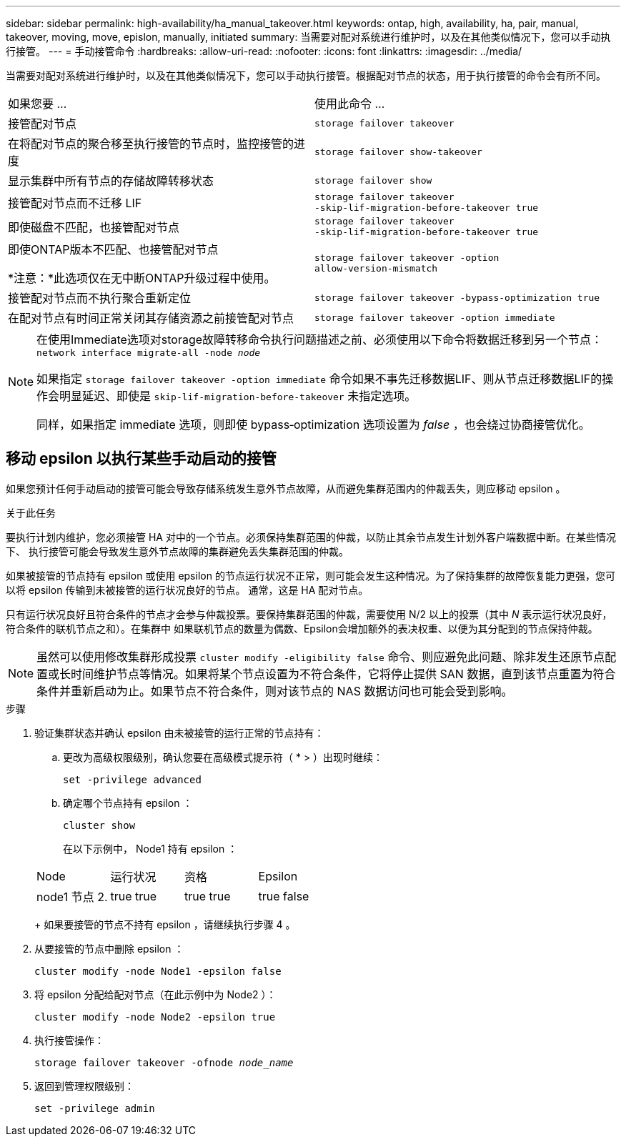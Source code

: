 ---
sidebar: sidebar 
permalink: high-availability/ha_manual_takeover.html 
keywords: ontap, high, availability, ha, pair, manual, takeover, moving, move, epislon, manually, initiated 
summary: 当需要对配对系统进行维护时，以及在其他类似情况下，您可以手动执行接管。 
---
= 手动接管命令
:hardbreaks:
:allow-uri-read: 
:nofooter: 
:icons: font
:linkattrs: 
:imagesdir: ../media/


[role="lead"]
当需要对配对系统进行维护时，以及在其他类似情况下，您可以手动执行接管。根据配对节点的状态，用于执行接管的命令会有所不同。

|===


| 如果您要 ... | 使用此命令 ... 


| 接管配对节点 | `storage failover takeover` 


| 在将配对节点的聚合移至执行接管的节点时，监控接管的进度 | `storage failover show‑takeover` 


| 显示集群中所有节点的存储故障转移状态 | `storage failover show` 


| 接管配对节点而不迁移 LIF | `storage failover takeover ‑skip‑lif‑migration‑before‑takeover true` 


| 即使磁盘不匹配，也接管配对节点 | `storage failover takeover ‑skip‑lif‑migration‑before‑takeover true` 


| 即使ONTAP版本不匹配、也接管配对节点

*注意：*此选项仅在无中断ONTAP升级过程中使用。 | `storage failover takeover ‑option allow‑version‑mismatch` 


| 接管配对节点而不执行聚合重新定位 | `storage failover takeover ‑bypass‑optimization true` 


| 在配对节点有时间正常关闭其存储资源之前接管配对节点 | `storage failover takeover ‑option immediate` 
|===
[NOTE]
====
在使用Immediate选项对storage故障转移命令执行问题描述之前、必须使用以下命令将数据迁移到另一个节点： `network interface migrate-all -node _node_`

如果指定 `storage failover takeover ‑option immediate` 命令如果不事先迁移数据LIF、则从节点迁移数据LIF的操作会明显延迟、即使是 `skip‑lif‑migration‑before‑takeover` 未指定选项。

同样，如果指定 immediate 选项，则即使 bypass‑optimization 选项设置为 _false_ ，也会绕过协商接管优化。

====


== 移动 epsilon 以执行某些手动启动的接管

如果您预计任何手动启动的接管可能会导致存储系统发生意外节点故障，从而避免集群范围内的仲裁丢失，则应移动 epsilon 。

.关于此任务
要执行计划内维护，您必须接管 HA 对中的一个节点。必须保持集群范围的仲裁，以防止其余节点发生计划外客户端数据中断。在某些情况下、
执行接管可能会导致发生意外节点故障的集群避免丢失集群范围的仲裁。

如果被接管的节点持有 epsilon 或使用 epsilon 的节点运行状况不正常，则可能会发生这种情况。为了保持集群的故障恢复能力更强，您可以将 epsilon 传输到未被接管的运行状况良好的节点。
通常，这是 HA 配对节点。

只有运行状况良好且符合条件的节点才会参与仲裁投票。要保持集群范围的仲裁，需要使用 N/2 以上的投票（其中 _N_ 表示运行状况良好，符合条件的联机节点之和）。在集群中
如果联机节点的数量为偶数、Epsilon会增加额外的表决权重、以便为其分配到的节点保持仲裁。


NOTE: 虽然可以使用修改集群形成投票 `cluster modify ‑eligibility false` 命令、则应避免此问题、除非发生还原节点配置或长时间维护节点等情况。如果将某个节点设置为不符合条件，它将停止提供 SAN 数据，直到该节点重置为符合条件并重新启动为止。如果节点不符合条件，则对该节点的 NAS 数据访问也可能会受到影响。

.步骤
. 验证集群状态并确认 epsilon 由未被接管的运行正常的节点持有：
+
.. 更改为高级权限级别，确认您要在高级模式提示符（ * > ）出现时继续：
+
`set -privilege advanced`

.. 确定哪个节点持有 epsilon ：
+
`cluster show`

+
在以下示例中， Node1 持有 epsilon ：

+
|===


| Node | 运行状况 | 资格 | Epsilon 


 a| 
node1
节点 2.
 a| 
true
true
 a| 
true
true
 a| 
true
false

|===
+
如果要接管的节点不持有 epsilon ，请继续执行步骤 4 。



. 从要接管的节点中删除 epsilon ：
+
`cluster modify -node Node1 -epsilon false`

. 将 epsilon 分配给配对节点（在此示例中为 Node2 ）：
+
`cluster modify -node Node2 -epsilon true`

. 执行接管操作：
+
`storage failover takeover -ofnode _node_name_`

. 返回到管理权限级别：
+
`set -privilege admin`


